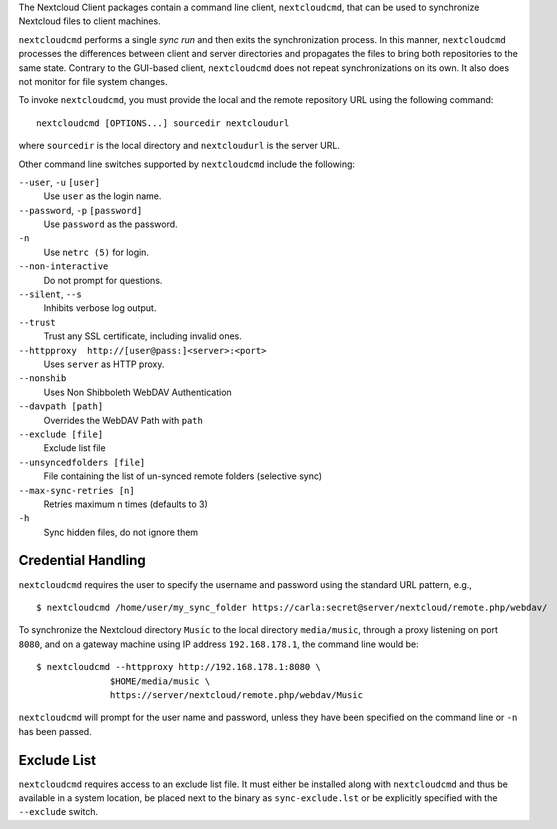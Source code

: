 The Nextcloud Client packages contain a command line client, ``nextcloudcmd``, that can 
be used to synchronize Nextcloud files to client machines.

``nextcloudcmd`` performs a single *sync run* and then exits the synchronization 
process. In this manner, ``nextcloudcmd`` processes the differences between 
client and server directories and propagates the files to bring both 
repositories to the same state. Contrary to the GUI-based client, 
``nextcloudcmd`` does not repeat synchronizations on its own. It also does not 
monitor for file system changes.

To invoke ``nextcloudcmd``, you must provide the local and the remote repository 
URL using the following command::

  nextcloudcmd [OPTIONS...] sourcedir nextcloudurl

where ``sourcedir`` is the local directory and ``nextcloudurl`` is
the server URL.

Other command line switches supported by ``nextcloudcmd`` include the following:

``--user``, ``-u`` ``[user]``
       Use ``user`` as the login name.

``--password``, ``-p`` ``[password]``
       Use ``password`` as the password.

``-n``
       Use ``netrc (5)`` for login.

``--non-interactive``
       Do not prompt for questions.

``--silent``, ``--s``
       Inhibits verbose log output.

``--trust``
       Trust any SSL certificate, including invalid ones.

``--httpproxy  http://[user@pass:]<server>:<port>``
      Uses ``server`` as HTTP proxy.

``--nonshib``
      Uses Non Shibboleth WebDAV Authentication

``--davpath [path]``
      Overrides the WebDAV Path with ``path``

``--exclude [file]``
      Exclude list file

``--unsyncedfolders [file]``
      File containing the list of un-synced remote folders (selective sync)

``--max-sync-retries [n]``
      Retries maximum n times (defaults to 3)

``-h``
      Sync hidden files, do not ignore them

Credential Handling
~~~~~~~~~~~~~~~~~~~

``nextcloudcmd`` requires the user to specify the username and password using the standard URL pattern, e.g., 

::

  $ nextcloudcmd /home/user/my_sync_folder https://carla:secret@server/nextcloud/remote.php/webdav/

To synchronize the Nextcloud directory ``Music`` to the local directory
``media/music``, through a proxy listening on port ``8080``, and on a gateway
machine using IP address ``192.168.178.1``, the command line would be::

  $ nextcloudcmd --httpproxy http://192.168.178.1:8080 \
                $HOME/media/music \
                https://server/nextcloud/remote.php/webdav/Music

``nextcloudcmd`` will prompt for the user name and password, unless they have
been specified on the command line or ``-n`` has been passed.

Exclude List
~~~~~~~~~~~~

``nextcloudcmd`` requires access to an exclude list file. It must either be
installed along with ``nextcloudcmd`` and thus be available in a system location,
be placed next to the binary as ``sync-exclude.lst`` or be explicitly specified
with the ``--exclude`` switch.
